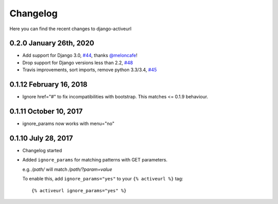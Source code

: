 =========
Changelog
=========

Here you can find the recent changes to django-activeurl

0.2.0 January 26th, 2020
------------------------

- Add support for Django 3.0, `#44`_, thanks `@meloncafe`_!
- Drop support for Django versions less than 2.2, `#48`_
- Travis improvements, sort imports, remove python 3.3/3.4, `#45`_

.. _#44: https://github.com/hellysmile/django-activeurl/pull/44
.. _@meloncafe: https://github.com/meloncafe
.. _#45: https://github.com/hellysmile/django-activeurl/pull/45
.. _#48: https://github.com/hellysmile/django-activeurl/pull/48

0.1.12 February 16, 2018
------------------------

- Ignore href="#" to fix incompatibilities with bootstrap.
  This matches <= 0.1.9 behaviour.

0.1.11 October 10, 2017
-----------------------

- ignore_params now works with menu="no"

0.1.10 July 28, 2017
--------------------

- Changelog started
- Added ``ignore_params`` for matching patterns with GET parameters.

  e.g. */path/* will match */path/?param=value*

  To enable this, add ``ignore_params="yes"`` to your ``{% activeurl %}``
  tag::

      {% activeurl ignore_params="yes" %}
